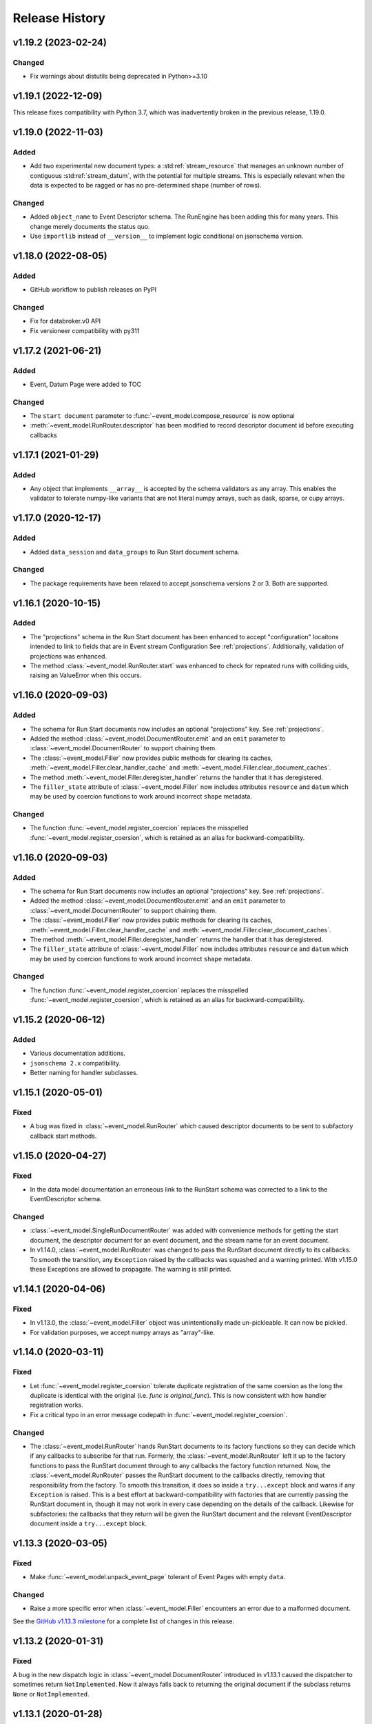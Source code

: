 ***************
Release History
***************


v1.19.2 (2023-02-24)
====================

Changed
-------

* Fix warnings about distutils being deprecated in Python>=3.10

v1.19.1 (2022-12-09)
====================

This release fixes compatibility with Python 3.7, which was inadvertently
broken in the previous release, 1.19.0.

v1.19.0 (2022-11-03)
====================

Added
-----

* Add two experimental new document types: a :std:ref:`stream_resource` that manages an
  unknown number of contiguous :std:ref:`stream_datum`, with the potential for multiple
  streams. This is especially relevant when the data is expected to be ragged
  or has no pre-determined shape (number of rows).

Changed
-------

* Added ``object_name`` to Event Descriptor schema. The RunEngine has been
  adding this for many years. This change merely documents the status quo.
* Use ``importlib`` instead of ``__version__`` to implement logic conditional
  on jsonschema version.

v1.18.0 (2022-08-05)
====================

Added
-----

* GitHub workflow to publish releases on PyPI

Changed
-------

* Fix for databroker.v0 API
* Fix versioneer compatibility with py311

v1.17.2 (2021-06-21)
====================

Added
-----

* Event, Datum Page were added to TOC

Changed
-------

* The ``start document`` parameter to :func:`~event_model.compose_resource` is now optional
* :meth:`~event_model.RunRouter.descriptor` has been modified to record descriptor document
  id before executing callbacks

v1.17.1 (2021-01-29)
====================

Added
-----

* Any object that implements ``__array__`` is accepted by the schema validators
  as any array. This enables the validator to tolerate numpy-like variants that
  are not literal numpy arrays, such as dask, sparse, or cupy arrays.

v1.17.0 (2020-12-17)
====================

Added
-----

* Added ``data_session`` and ``data_groups`` to Run Start document schema.

Changed
-------

* The package requirements have been relaxed to accept jsonschema versions 2 or
  3. Both are supported.

v1.16.1 (2020-10-15)
====================

Added
-----

* The "projections" schema in the Run Start document has been enhanced to accept "configuration"
  locaitons intended to link to fields that are in Event stream Configuration See :ref:`projections`.
  Additionally, validation of projections was enhanced.
* The method :class:`~event_model.RunRouter.start` was enhanced to check for repeated runs with
  colliding uids, raising an ValueError when this occurs.

v1.16.0 (2020-09-03)
====================

Added
-----

* The schema for Run Start documents now includes an optional "projections"
  key. See :ref:`projections`.
* Added the method :class:`~event_model.DocumentRouter.emit` and an ``emit``
  parameter to :class:`~event_model.DocumentRouter` to support chaining them.
* The :class:`~event_model.Filler` now provides public methods for clearing its caches,
  :meth:`~event_model.Filler.clear_handler_cache` and
  :meth:`~event_model.Filler.clear_document_caches`.
* The method :meth:`~event_model.Filler.deregister_handler` returns the handler
  that it has deregistered.
* The ``filler_state`` attribute of :class:`~event_model.Filler` now includes
  attributes ``resource`` and ``datum`` which may be used by coercion functions
  to work around incorrect ``shape`` metadata.

Changed
-------

* The function :func:`~event_model.register_coercion` replaces
  the misspelled :func:`~event_model.register_coersion`, which is retained as
  an alias for backward-compatibility.

v1.16.0 (2020-09-03)
====================

Added
-----

* The schema for Run Start documents now includes an optional "projections"
  key. See :ref:`projections`.
* Added the method :class:`~event_model.DocumentRouter.emit` and an ``emit``
  parameter to :class:`~event_model.DocumentRouter` to support chaining them.
* The :class:`~event_model.Filler` now provides public methods for clearing its caches,
  :meth:`~event_model.Filler.clear_handler_cache` and
  :meth:`~event_model.Filler.clear_document_caches`.
* The method :meth:`~event_model.Filler.deregister_handler` returns the handler
  that it has deregistered.
* The ``filler_state`` attribute of :class:`~event_model.Filler` now includes
  attributes ``resource`` and ``datum`` which may be used by coercion functions
  to work around incorrect ``shape`` metadata.

Changed
-------

* The function :func:`~event_model.register_coercion` replaces
  the misspelled :func:`~event_model.register_coersion`, which is retained as
  an alias for backward-compatibility.

v1.15.2 (2020-06-12)
====================

Added
-----

* Various documentation additions.
* ``jsonschema 2.x`` compatibility.
* Better naming for handler subclasses.


v1.15.1 (2020-05-01)
====================

Fixed
-----

* A bug was fixed in :class:`~event_model.RunRouter` which caused descriptor
  documents to be sent to subfactory callback start methods.


v1.15.0 (2020-04-27)
====================

Fixed
-----

* In the data model documentation an erroneous link to the RunStart schema
  was corrected to a link to the EventDescriptor schema.

Changed
-------

* :class:`~event_model.SingleRunDocumentRouter` was added with convenience
  methods for getting the start document, the descriptor document for an event
  document, and the stream name for an event document.
* In v1.14.0, :class:`~event_model.RunRouter` was changed to pass the
  RunStart document directly to its callbacks. To smooth the transition, any
  ``Exception`` raised by the callbacks was squashed and a warning printed. With
  v1.15.0 these Exceptions are allowed to propagate. The warning is still
  printed.


v1.14.1 (2020-04-06)
====================

Fixed
-----

* In v1.13.0, the :class:`~event_model.Filler` object was unintentionally made
  un-pickleable. It can now be pickled.
* For validation purposes, we accept numpy arrays as "array"-like.


v1.14.0 (2020-03-11)
====================

Fixed
-----

* Let :func:`~event_model.register_coersion` tolerate duplicate registration of
  the same coersion as the long the duplicate is identical with the original
  (i.e. `func is original_func`). This is now consistent with how handler
  registration works.
* Fix a critical typo in an error message codepath in
  :func:`~event_model.register_coersion`.

Changed
-------

* The :class:`~event_model.RunRouter` hands RunStart documents to its factory
  functions so they can decide which if any callbacks to subscribe for that
  run. Formerly, the :class:`~event_model.RunRouter` left it up to the factory
  functions to pass the RunStart document through to any callbacks the factory
  function returned. Now, the :class:`~event_model.RunRouter` passes the
  RunStart document to the callbacks directly, removing that responsibility
  from the factory.  To smooth this transition, it does so inside a
  ``try...except`` block and warns if any ``Exception`` is raised. This is a best
  effort at backward-compatibility with factories that are currently passing
  the RunStart document in, though it may not work in every case depending on
  the details of the callback. Likewise for subfactories: the callbacks that
  they return will be given the RunStart document and the relevant
  EventDescriptor document inside a ``try...except`` block.

v1.13.3 (2020-03-05)
====================

Fixed
-----

* Make :func:`~event_model.unpack_event_page` tolerant of Event Pages with
  empty ``data``.

Changed
-------

* Raise a more specific error when :class:`~event_model.Filler` encounters
  an error due to a malformed document.

See the
`GitHub v1.13.3 milestone <https://github.com/bluesky/event-model/milestone/6>`_
for a complete list of changes in this release.

v1.13.2 (2020-01-31)
====================

Fixed
-----

A bug in the new dispatch logic in :class:`~event_model.DocumentRouter`
introduced in v1.13.1 caused the dispatcher to sometimes return
``NotImplemented``. Now it always falls back to returning the original document
if the subclass returns ``None`` or ``NotImplemented``.

v1.13.1 (2020-01-28)
====================

Changed
-------

* The :class:`~event_model.DocumentRouter` converts and routes Event and
  EventPage documents correctly if either one or both of the methods
  ``event`` or ``event_page`` is overridden in the subclass. Likewise for Datum
  and DatumPage and the methods ``datum`` and ``datum_page``. The base class
  implementations all document-type methods now return the Python built-in
  sentinel ``NotImplemented`` (not to be confused with the exception
  ``NotImplementedError``).
* This retry-with-backoff loop in :class:`~event_model.Filler` is now applied
  to handler instantiation as well as handler calls. Either can involve I/O
  with a filesystem that may lag slightly behind the availability of the
  documents.

v1.13.0 (2020-01-21)
====================

Added
-----

* The :class:`~event_model.Filler` accepts an optional parameter ``coerce`` that
  can be used to change the behavior of the handlers. This is useful for
  forcing the filled data to be an in-memory numpy array or a dask array, for
  example. The options accepted by ``coerce`` can be configured at runtime
  using the new function :func:`~event_model.register_coersion`. The coersions
  registered by default are :func:`~event_model.as_is` and
  :func:`~event_model.force_numpy`.
* The :class:`~event_model.NoFiller` has been added. It has the same interface
  as :class:`~event_model.Filler` but it merely *validates* the filling-related
  documents rather than actually filling in the data. This is useful if the
  filling may be done later as a delayed computation but we want to know
  immediately that we have all the information we need to perform that
  computation.
* It is sometimes convenient to make an instance of
  :class:`~event_model.Filler` based on an existing instance but perhaps
  setting some options differently. The new method
  :meth:`~event_model.Filler.clone` takes all the same parameters as Filler
  instantiation. If called with no arguments, it will make a "clone" with all
  the same options. Pass in arguments to override certain options.

Changed
-------

* The :class:`~event_model.NumpyEncoder` special-cases dask arrays.
* Several error messages have been made more specific and useful.

Deprecated
----------

* Field-level filtering in :class:`~event_model.Filler` via the parameters
  ``include`` and ``exclude`` is deprecated.

Internal Changes
----------------

* The code in :class:`~event_model.DocumentRouter` that dispatches based on
  document type has been factored out of ``__call__`` into a new internal
  method, ``_dispatch``, which makes it easier for subclasses to modify
  ``__call__`` but reuse the dispatch logic.

See the
`GitHub v1.13.0 milestone <https://github.com/bluesky/event-model/milestone/3>`_
for a complete list of changes in this release.

v1.12.0 (2019-10-11)
====================

Added
-----

* The :class:`~event_model.RunRouter` can now "fill" documents that reference
  externally stored data. It accepts an optional ``handler_registry`` and
  ``root_map`` which it uses to create instances of
  :class:`~event_model.Filler` internally. The default behavior of
  :class:`~event_model.RunRouter` has not changed because it defaults to
  ``handler_registry={}`` and ``fill_or_fail=False``, meaning that any external
  reference not found in ``handler_registry`` will be passed through unfilled.
  For advanced customizations---such as custom cache management---use the
  parameter ``filler_class`` to specifiy an API-compatible alternative to
  :class:`~event_model.Filler`.

Changed
-------

* The ``handler_registry`` attribute of :class:`~event_model.Filler` is now a
  read-only view. It cannot be directly mutated. Instead, use the new methods
  :meth:`~event_model.Filler.register_handler` and
  :meth:`~event_model.Filler.deregister_handler`.

Fixed
-----

* Fix cache management in :class:`~event_model.Filler` such that registering a
  new handler for a given spec clears all cached instances of the previously
  registered handler.
* Fix the validation feature in :class:`~event_model.DocumentRouter`, which
  previously raised an error if used.

v1.11.2 (2019-09-03)
====================

Fixed
-----

* Include ``requirements.txt`` in source distribution.
* When ``UnresolveableForeignKeyError`` is raised, it always includes a ``key``
  attribute with the key in question.

v1.11.1 (2019-08-09)
====================

Fixed
-----

* Fix some inconsistent behavior in the :class:`~event_model.Filler` ``inplace``
  parameter, and test it better.

v1.11.0 (2019-06-27)
====================

Added
-----

* Added new optional parameter ``inplace`` to :class:`~event_model.Filler`.
* Added new methods :meth:`~event_model.Filler.fill_event` and
  :meth:`~event_model.Filler.fill_event_page`.
* Added :func:`~event_model.rechunk_event_pages`.

Fixed
-----

* Consult the Event Descriptor document to infer which columns need to be
  filled if there is no explicit ``'filled'`` key in the Event document.

v1.10.0 (2019-05-24)
====================

This release requires ``jsonschema>3``. Previous releases required
``jsonschema<3``.

Added
-----
* Added :data:`~event_model.schema_validators` using the new interface in
  jsonschema 3.0.

Fixes
-----
* The counters in ``num_events`` in the RunStop document were off by one.

v1.9.0 (2019-05-01)
===================

Added
-----
* Add experimental :class:`~event_model.RunRouter`.

Fixes
-----
* :func:`~event_model.unpack_datum_page` errored when ``datum_kwargs`` were
  empty.
* Fill EventPages in place, as Events are filled in place.
* Do not assume Events and EventPages have a ``filled`` key; it is optional.

v1.8.3 (2019-03-28)
===================

Fixes
-----
* Add ``'configuration'`` to :ref:`EventDescriptor <descriptor>` schema.
* Fix path semantics and be robust against empty ``'filled'``.
* Fix sequence numbers in :func:`~event_model.compose_descriptor`.
* Fix a typo which made ``'num_events'`` always empty.


v1.8.2 (2019-03-08)
===================

Fix setup.py meta-data to include ``python_requires``.  This prevents
the wheels from being installed on python < 3.6.


v1.8.0 (2019-03-05)
===================

Added
-----
* This documentation!
* Schemas for :ref:`EventPage <event_page>` and :ref:`DatumPage <datum_page>`
* :class:`~event_model.DocumentRouter`, a useful utility adapted from bluesky's
  :class:`CallbackBase`
* :class:`~event_model.Filler`
* :func:`~event_model.verify_filled`
* :func:`~event_model.sanitize_doc` and :class:`~event_model.NumpyEncoder`

v1.7.0 (2019-01-03)
===================

Added
-----

* The DataKey in an EventDescriptors may contain a 'dims' key, providing names
  for each dimension of the data.
* Convenience functions for composing valid documents have been added. These
  are experimental and may change in a future release in a
  non-backward-compatible way.
